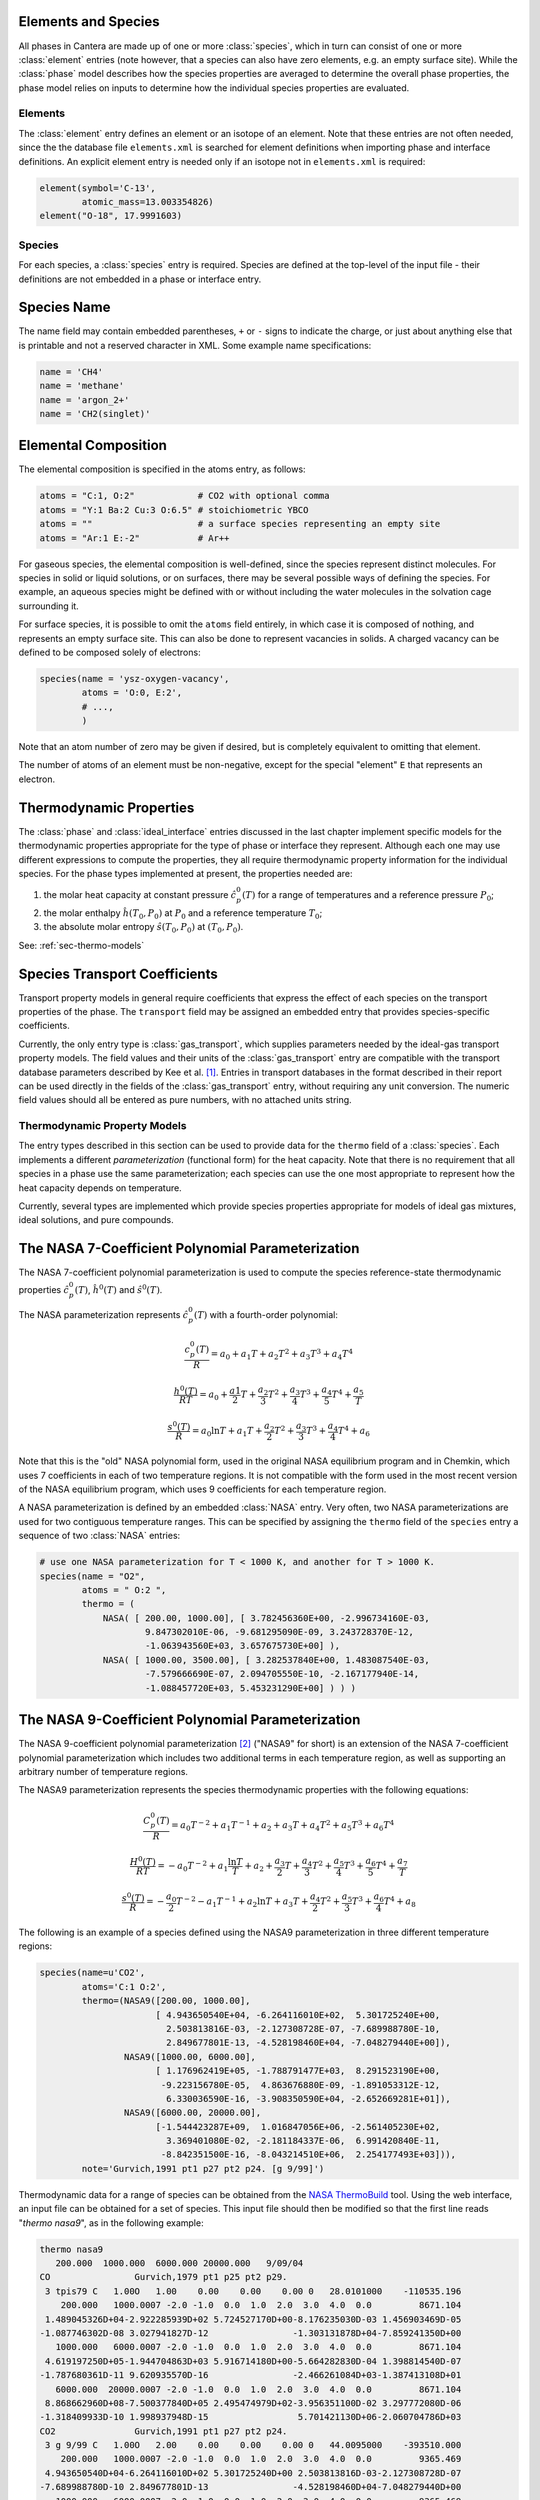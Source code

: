 .. slug: species
.. hidetitle: true
.. has_math: true

Elements and Species
--------------------
All phases in Cantera are made up of one or more :class:`species`, which in turn
can consist of one or more :class:`element` entries (note however, that a
species can also have zero elements, e.g. an empty surface site).  While the
:class:`phase` model describes how the species properties are averaged to
determine the overall phase properties, the phase model relies on inputs to
determine how the individual species properties are evaluated.

Elements
========

The :class:`element` entry defines an element or an isotope of an element. Note
that these entries are not often needed, since the the database file
``elements.xml`` is searched for element definitions when importing phase and
interface definitions.  An explicit element entry is needed only if an isotope
not in ``elements.xml`` is required:

.. code:: python

    element(symbol='C-13',
            atomic_mass=13.003354826)
    element("O-18", 17.9991603)

Species
=======

For each species, a :class:`species` entry is required. Species are defined at
the top-level of the input file - their definitions are not embedded in a phase
or interface entry.

Species Name
------------

The name field may contain embedded parentheses, ``+`` or ``-`` signs to
indicate the charge, or just about anything else that is printable and not a
reserved character in XML.  Some example name specifications:

.. code:: python

    name = 'CH4'
    name = 'methane'
    name = 'argon_2+'
    name = 'CH2(singlet)'

Elemental Composition
---------------------

The elemental composition is specified in the atoms entry, as follows:

.. code:: python

    atoms = "C:1, O:2"            # CO2 with optional comma
    atoms = "Y:1 Ba:2 Cu:3 O:6.5" # stoichiometric YBCO
    atoms = ""                    # a surface species representing an empty site
    atoms = "Ar:1 E:-2"           # Ar++

For gaseous species, the elemental composition is well-defined, since the
species represent distinct molecules. For species in solid or liquid solutions,
or on surfaces, there may be several possible ways of defining the species. For
example, an aqueous species might be defined with or without including the water
molecules in the solvation cage surrounding it.

For surface species, it is possible to omit the ``atoms`` field entirely, in
which case it is composed of nothing, and represents an empty surface site. This
can also be done to represent vacancies in solids. A charged vacancy can be
defined to be composed solely of electrons:

.. code:: python

    species(name = 'ysz-oxygen-vacancy',
            atoms = 'O:0, E:2',
            # ...,
            )

Note that an atom number of zero may be given if desired, but is completely
equivalent to omitting that element.

The number of atoms of an element must be non-negative, except for the special
"element" ``E`` that represents an electron.

Thermodynamic Properties
------------------------

The :class:`phase` and :class:`ideal_interface` entries discussed in the last
chapter implement specific models for the thermodynamic properties appropriate
for the type of phase or interface they represent. Although each one may use
different expressions to compute the properties, they all require thermodynamic
property information for the individual species. For the phase types implemented
at present, the properties needed are:

1. the molar heat capacity at constant pressure :math:`\hat{c}^0_p(T)` for a
   range of temperatures and a reference pressure :math:`P_0`;
2. the molar enthalpy :math:`\hat{h}(T_0, P_0)` at :math:`P_0` and a reference
   temperature :math:`T_0`;
3. the absolute molar entropy :math:`\hat{s}(T_0, P_0)` at :math:`(T_0, P_0)`.

See: :ref:`sec-thermo-models`

Species Transport Coefficients
------------------------------

Transport property models in general require coefficients that express the
effect of each species on the transport properties of the phase. The
``transport`` field may be assigned an embedded entry that provides
species-specific coefficients.

Currently, the only entry type is :class:`gas_transport`, which supplies
parameters needed by the ideal-gas transport property models. The field values
and their units of the :class:`gas_transport` entry are compatible with the
transport database parameters described by Kee et al. [#Kee1986]_. Entries in
transport databases in the format described in their report can be used directly
in the fields of the :class:`gas_transport` entry, without requiring any unit
conversion. The numeric field values should all be entered as pure numbers, with
no attached units string.


Thermodynamic Property Models
=============================

The entry types described in this section can be used to provide data for the
``thermo`` field of a :class:`species`. Each implements a different
*parameterization* (functional form) for the heat capacity. Note that there is
no requirement that all species in a phase use the same parameterization; each
species can use the one most appropriate to represent how the heat capacity
depends on temperature.

Currently, several types are implemented which provide species properties
appropriate for models of ideal gas mixtures, ideal solutions, and pure
compounds.

The NASA 7-Coefficient Polynomial Parameterization
--------------------------------------------------

The NASA 7-coefficient polynomial parameterization is used to compute the
species reference-state thermodynamic properties :math:`\hat{c}^0_p(T)`,
:math:`\hat{h}^0(T)` and :math:`\hat{s}^0(T)`.

The NASA parameterization represents :math:`\hat{c}^0_p(T)` with a fourth-order
polynomial:

.. math::

    \frac{c_p^0(T)}{R} = a_0 + a_1 T + a_2 T^2 + a_3 T^3 + a_4 T^4

    \frac{h^0(T)}{RT} = a_0 + \frac{a1}{2}T + \frac{a_2}{3} T^2 +
                        \frac{a_3}{4} T^3 + \frac{a_4}{5} T^4 + \frac{a_5}{T}

    \frac{s^0(T)}{R} = a_0 \ln T + a_1 T + \frac{a_2}{2} T^2 + \frac{a_3}{3} T^3 +
                       \frac{a_4}{4} T^4 + a_6

Note that this is the "old" NASA polynomial form, used in the original NASA
equilibrium program and in Chemkin, which uses 7 coefficients in each of two
temperature regions. It is not compatible with the form used in the most recent
version of the NASA equilibrium program, which uses 9 coefficients for each
temperature region.

A NASA parameterization is defined by an embedded :class:`NASA` entry. Very
often, two NASA parameterizations are used for two contiguous temperature
ranges. This can be specified by assigning the ``thermo`` field of the
``species`` entry a sequence of two :class:`NASA` entries:

.. code:: python

    # use one NASA parameterization for T < 1000 K, and another for T > 1000 K.
    species(name = "O2",
            atoms = " O:2 ",
            thermo = (
                NASA( [ 200.00, 1000.00], [ 3.782456360E+00, -2.996734160E-03,
                        9.847302010E-06, -9.681295090E-09, 3.243728370E-12,
                        -1.063943560E+03, 3.657675730E+00] ),
                NASA( [ 1000.00, 3500.00], [ 3.282537840E+00, 1.483087540E-03,
                        -7.579666690E-07, 2.094705550E-10, -2.167177940E-14,
                        -1.088457720E+03, 5.453231290E+00] ) ) )

The NASA 9-Coefficient Polynomial Parameterization
--------------------------------------------------

The NASA 9-coefficient polynomial parameterization [#McBride2002]_ ("NASA9" for
short) is an extension of the NASA 7-coefficient polynomial parameterization
which includes two additional terms in each temperature region, as well as
supporting an arbitrary number of temperature regions.

The NASA9 parameterization represents the species thermodynamic properties with
the following equations:

.. math::

    \frac{C_p^0(T)}{R} = a_0 T^{-2} + a_1 T^{-1} + a_2 + a_3 T
                     + a_4 T^2 + a_5 T^3 + a_6 T^4

    \frac{H^0(T)}{RT} = - a_0 T^{-2} + a_1 \frac{\ln T}{T} + a_2
        + \frac{a_3}{2} T + \frac{a_4}{3} T^2  + \frac{a_5}{4} T^3 +
        \frac{a_6}{5} T^4 + \frac{a_7}{T}

    \frac{s^0(T)}{R} = - \frac{a_0}{2} T^{-2} - a_1 T^{-1} + a_2 \ln T
       + a_3 T + \frac{a_4}{2} T^2 + \frac{a_5}{3} T^3  + \frac{a_6}{4} T^4 + a_8

The following is an example of a species defined using the NASA9
parameterization in three different temperature regions:

.. code:: python

    species(name=u'CO2',
            atoms='C:1 O:2',
            thermo=(NASA9([200.00, 1000.00],
                          [ 4.943650540E+04, -6.264116010E+02,  5.301725240E+00,
                            2.503813816E-03, -2.127308728E-07, -7.689988780E-10,
                            2.849677801E-13, -4.528198460E+04, -7.048279440E+00]),
                    NASA9([1000.00, 6000.00],
                          [ 1.176962419E+05, -1.788791477E+03,  8.291523190E+00,
                           -9.223156780E-05,  4.863676880E-09, -1.891053312E-12,
                            6.330036590E-16, -3.908350590E+04, -2.652669281E+01]),
                    NASA9([6000.00, 20000.00],
                          [-1.544423287E+09,  1.016847056E+06, -2.561405230E+02,
                            3.369401080E-02, -2.181184337E-06,  6.991420840E-11,
                           -8.842351500E-16, -8.043214510E+06,  2.254177493E+03])),
            note='Gurvich,1991 pt1 p27 pt2 p24. [g 9/99]')

Thermodynamic data for a range of species can be obtained from the `NASA
ThermoBuild <http://cearun.grc.nasa.gov/cea/index_ds.html>`_ tool. Using the web
interface, an input file can be obtained for a set of species. This input file
should then be modified so that the first line reads "`thermo nasa9`", as in the
following example:

.. code::

    thermo nasa9
       200.000  1000.000  6000.000 20000.000   9/09/04
    CO                Gurvich,1979 pt1 p25 pt2 p29.
     3 tpis79 C   1.00O   1.00    0.00    0.00    0.00 0   28.0101000    -110535.196
        200.000   1000.0007 -2.0 -1.0  0.0  1.0  2.0  3.0  4.0  0.0         8671.104
     1.489045326D+04-2.922285939D+02 5.724527170D+00-8.176235030D-03 1.456903469D-05
    -1.087746302D-08 3.027941827D-12                -1.303131878D+04-7.859241350D+00
       1000.000   6000.0007 -2.0 -1.0  0.0  1.0  2.0  3.0  4.0  0.0         8671.104
     4.619197250D+05-1.944704863D+03 5.916714180D+00-5.664282830D-04 1.398814540D-07
    -1.787680361D-11 9.620935570D-16                -2.466261084D+03-1.387413108D+01
       6000.000  20000.0007 -2.0 -1.0  0.0  1.0  2.0  3.0  4.0  0.0         8671.104
     8.868662960D+08-7.500377840D+05 2.495474979D+02-3.956351100D-02 3.297772080D-06
    -1.318409933D-10 1.998937948D-15                 5.701421130D+06-2.060704786D+03
    CO2               Gurvich,1991 pt1 p27 pt2 p24.
     3 g 9/99 C   1.00O   2.00    0.00    0.00    0.00 0   44.0095000    -393510.000
        200.000   1000.0007 -2.0 -1.0  0.0  1.0  2.0  3.0  4.0  0.0         9365.469
     4.943650540D+04-6.264116010D+02 5.301725240D+00 2.503813816D-03-2.127308728D-07
    -7.689988780D-10 2.849677801D-13                -4.528198460D+04-7.048279440D+00
       1000.000   6000.0007 -2.0 -1.0  0.0  1.0  2.0  3.0  4.0  0.0         9365.469
     1.176962419D+05-1.788791477D+03 8.291523190D+00-9.223156780D-05 4.863676880D-09
    -1.891053312D-12 6.330036590D-16                -3.908350590D+04-2.652669281D+01
       6000.000  20000.0007 -2.0 -1.0  0.0  1.0  2.0  3.0  4.0  0.0         9365.469
    -1.544423287D+09 1.016847056D+06-2.561405230D+02 3.369401080D-02-2.181184337D-06
     6.991420840D-11-8.842351500D-16                -8.043214510D+06 2.254177493D+03
    END PRODUCTS
    END REACTANTS

This file (saved for example as `nasathermo.dat`) can then be converted to the
CTI format using the `ck2cti` script:

.. code::

    ck2cti --thermo=nasathermo.dat

To generate a full phase definition, create an input file defining the phase as
well, saved for example as `nasa.inp`:

.. code:: 

    elements
    C O
    end

    species
    CO CO2
    end

The two input files can then be converted together by calling:

.. code::

    ck2cti --input=nasa.inp --thermo=nasathermo.dat


The Shomate Parameterization
----------------------------

The Shomate parameterization is:

.. math::

    \hat{c}_p^0(T) = A + Bt + Ct^2 + Dt^3 + \frac{E}{t^2}

    \hat{h}^0(T) = At + \frac{Bt^2}{2} + \frac{Ct^3}{3} + \frac{Dt^4}{4} -
                   \frac{E}{t} + F

    \hat{s}^0(T) = A \ln t + B t + \frac{Ct^2}{2} + \frac{Dt^3}{3} -
                   \frac{E}{2t^2} + G

where :math:`t = T / 1000 K`. It requires 7 coefficients A, B, C, D, E, F, and
G. This parameterization is used to represent reference-state properties in the
`NIST Chemistry WebBook <http://webbook.nist.gov/chemistry>`_. The values of the
coefficients A through G should be entered precisely as shown there, with no
units attached. Unit conversions to SI will be handled internally.

Example usage of the :class:`Shomate` directive:

.. code:: python

    # use a single Shomate parameterization.
    species(name = "O2",
            atoms = " O:2 ",
            thermo = Shomate( [298.0, 6000.0],
                              [29.659, 6.137261, -1.186521, 0.09578, -0.219663,
                               -9.861391, 237.948] ) )

Constant Heat Capacity
----------------------

In some cases, species properties may only be required at a single temperature
or over a narrow temperature range. In such cases, the heat capacity can be
approximated as constant, and simpler expressions can be used for the thermodynamic
properties. The :class:`const_cp` parameterization computes the properties as
follows:

.. math::

    \hat{c}_p^0(T) = \hat{c}_p^0(T_0)

    \hat{h}^0(T) = \hat{h}^0(T_0) + \hat{c}_p^0\cdot(T-T_0)

    \hat{s}^0(T) = \hat{s}^0(T_0) + \hat{c}_p^0 \ln (T/T_0)

The parameterization uses four constants: :math:`T_0, \hat{c}_p^0(T_0),
\hat{h}^0(T_0), \hat{s}^0(T)`. The default value of :math:`T_0` is 298.15 K; the
default value for the other parameters is 0.0.

Example:

.. code:: python

    thermo = const_cp(h0=(-393.51, 'kJ/mol'),
                      s0=(213.785, 'J/mol/K'),
                      cp0=(37.12, 'J/mol/K'))

Assuming that the :func:`units` function has been used to set the default energy
units to Joules and the default quantity unit to kmol, this may be equivalently
written as:

.. code:: python

    thermo = const_cp(h0=-3.9351e8, s0=2.13785e5, cp0=3.712e4)

.. See ##REF## for more examples of use of this parameterization.

.. rubric:: References

.. [#Kee1986] R. J. Kee, G. Dixon-Lewis, J. Warnatz, M. E. Coltrin, and J. A. Miller.
   A FORTRAN Computer Code Package for the Evaluation of Gas-Phase, Multicomponent
   Transport Properties. Technical Report SAND86-8246, Sandia National Laboratories, 1986.

.. [#Mcbride2002] B. J. McBride, M. J. Zehe, S. Gordon. "NASA Glenn Coefficients
   for Calculating Thermodynamic Properties of Individual Species,"
   NASA/TP-2002-211556, Sept. 2002.
